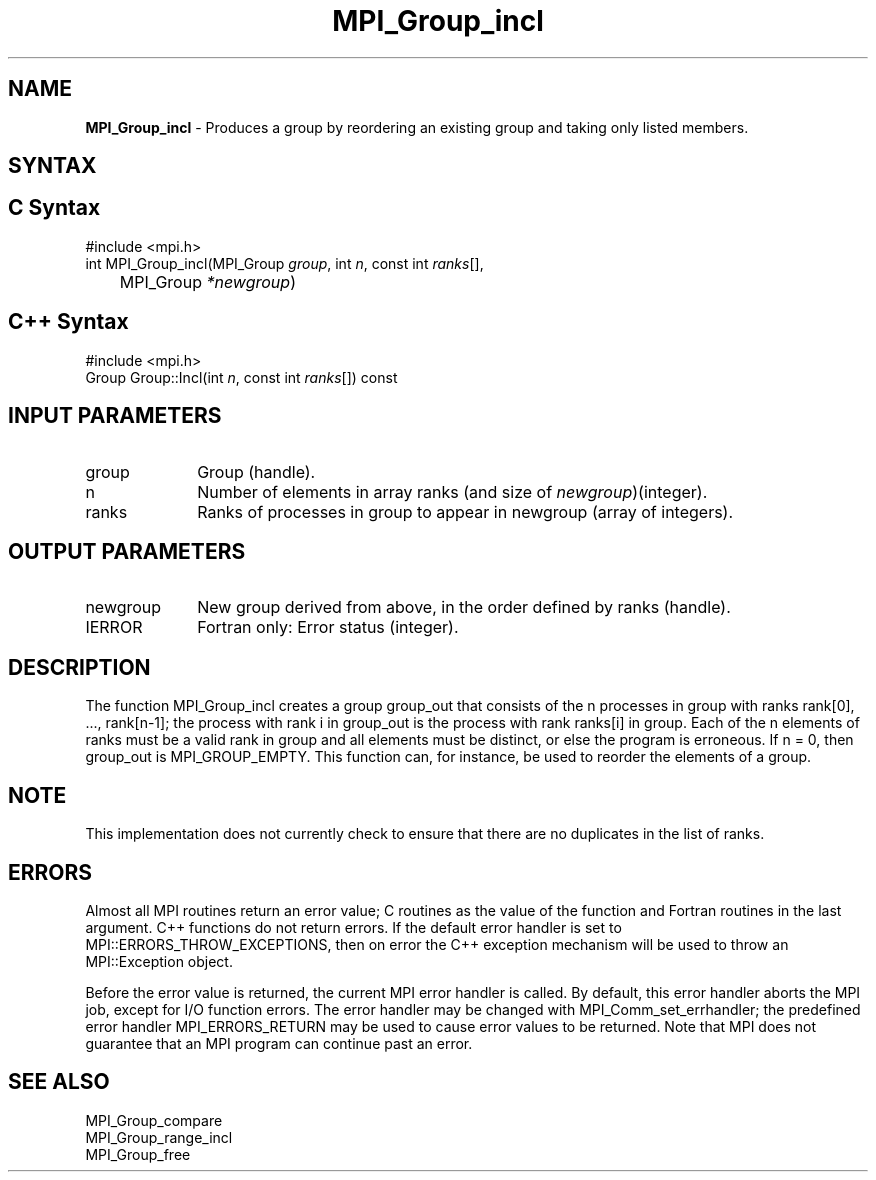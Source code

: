 .\" -*- nroff -*-
.\" Copyright 2013 Los Alamos National Security, LLC. All rights reserved.
.\" Copyright 2010 Cisco Systems, Inc.  All rights reserved.
.\" Copyright 2006-2008 Sun Microsystems, Inc.
.\" Copyright (c) 1996 Thinking Machines Corporation
.\" $COPYRIGHT$
.TH MPI_Group_incl 3 "Aug 22, 2018" "3.1.2" "Open MPI"
.SH NAME
\fBMPI_Group_incl \fP \- Produces a group by reordering an existing group and taking only listed members.

.SH SYNTAX
.ft R
.SH C Syntax
.nf
#include <mpi.h>
int MPI_Group_incl(MPI_Group \fIgroup\fP, int\fI n\fP, const int\fI ranks\fP[],
	MPI_Group\fI *newgroup\fP)

.fi
.SH C++ Syntax
.nf
#include <mpi.h>
Group Group::Incl(int \fIn\fP, const int \fIranks\fP[]) const

.fi
.SH INPUT PARAMETERS
.ft R
.TP 1i
group
Group (handle).
.TP 1i
n
Number of elements in array ranks (and size of \fInewgroup\fP)(integer).
.TP 1i
ranks
Ranks of processes in group to appear in newgroup (array of integers).

.SH OUTPUT PARAMETERS
.ft R
.TP 1i
newgroup
New group derived from above, in the order defined by ranks (handle).
.ft R
.TP 1i
IERROR
Fortran only: Error status (integer).

.SH DESCRIPTION
.ft R
The function MPI_Group_incl creates a group group_out that consists of the n processes in group with ranks rank[0], \&..., rank[n-1]; the process with rank i in group_out is the process with rank ranks[i] in group. Each of the n elements of ranks must be a valid rank in group and all elements must be distinct, or else the program is erroneous. If n = 0, then group_out is MPI_GROUP_EMPTY. This function can, for instance, be used to reorder the elements of a group.

.SH NOTE
.ft R
This implementation does not currently check to ensure that there are no
duplicates in the list of ranks.

.SH ERRORS
Almost all MPI routines return an error value; C routines as the value of the function and Fortran routines in the last argument. C++ functions do not return errors. If the default error handler is set to MPI::ERRORS_THROW_EXCEPTIONS, then on error the C++ exception mechanism will be used to throw an MPI::Exception object.
.sp
Before the error value is returned, the current MPI error handler is
called. By default, this error handler aborts the MPI job, except for I/O function errors. The error handler may be changed with MPI_Comm_set_errhandler; the predefined error handler MPI_ERRORS_RETURN may be used to cause error values to be returned. Note that MPI does not guarantee that an MPI program can continue past an error.

.SH SEE ALSO
.ft R
.sp
MPI_Group_compare
.br
MPI_Group_range_incl
.br
MPI_Group_free


